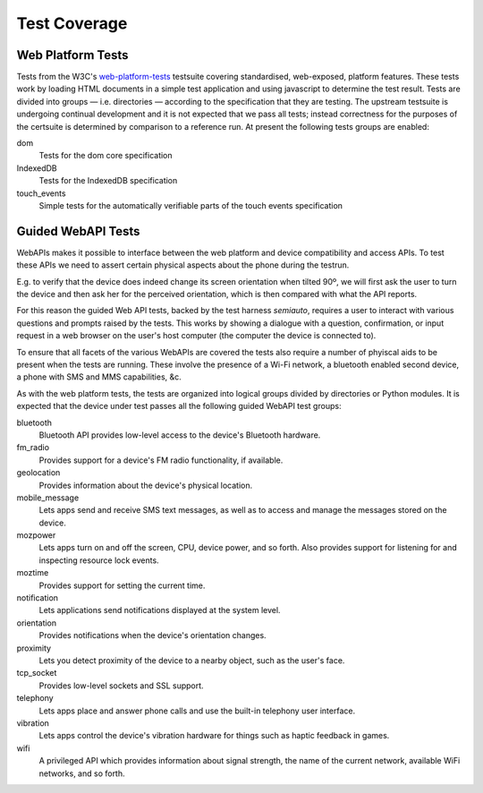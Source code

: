 Test Coverage
=============

Web Platform Tests
------------------

Tests from the W3C's web-platform-tests_ testsuite covering
standardised, web-exposed, platform features. These tests work by
loading HTML documents in a simple test application and using
javascript to determine the test result. Tests are divided
into groups — i.e. directories — according to the specification that
they are testing. The upstream testsuite is undergoing continual
development and it is not expected that we pass all tests; instead
correctness for the purposes of the certsuite is determined by
comparison to a reference run. At present the following tests groups
are enabled:

dom
  Tests for the dom core specification

IndexedDB
  Tests for the IndexedDB specification

touch_events
  Simple tests for the automatically verifiable parts of the touch
  events specification
  
.. _web-platform-tests: https://github.com/w3c/web-platform-tests/

Guided WebAPI Tests
-------------------

WebAPIs makes it possible to interface between the web platform and
device compatibility and access APIs.  To test these APIs we need
to assert certain physical aspects about the phone during the
testrun.

E.g. to verify that the device does indeed change its screen
orientation when tilted 90º, we will first ask the user to turn the
device and then ask her for the perceived orientation, which is
then compared with what the API reports.

For this reason the guided Web API tests, backed by the test harness
*semiauto*, requires a user to interact with various questions and
prompts raised by the tests.  This works by showing a dialogue with
a question, confirmation, or input request in a web browser on the
user's host computer (the computer the device is connected to).

To ensure that all facets of the various WebAPIs are covered the
tests also require a number of phyiscal aids to be present when the
tests are running.  These involve the presence of a Wi-Fi network,
a bluetooth enabled second device, a phone with SMS and MMS
capabilities, &c.

As with the web platform tests, the tests are organized into logical
groups divided by directories or Python modules.  It is expected
that the device under test passes all the following guided WebAPI
test groups:

bluetooth
  Bluetooth API provides low-level access to the device's Bluetooth
  hardware.

fm_radio
  Provides support for a device's FM radio functionality, if
  available.

geolocation
  Provides information about the device's physical location.

mobile_message
  Lets apps send and receive SMS text messages, as well as to access
  and manage the messages stored on the device.

mozpower
  Lets apps turn on and off the screen, CPU, device power, and so
  forth.  Also provides support for listening for and inspecting
  resource lock events.

moztime
  Provides support for setting the current time.

notification
  Lets applications send notifications displayed at the system level.

orientation
  Provides notifications when the device's orientation changes.

proximity
  Lets you detect proximity of the device to a nearby object, such
  as the user's face.

tcp_socket
  Provides low-level sockets and SSL support.

telephony
  Lets apps place and answer phone calls and use the built-in
  telephony user interface.

vibration
  Lets apps control the device's vibration hardware for things such
  as haptic feedback in games.

wifi
  A privileged API which provides information about signal strength,
  the name of the current network, available WiFi networks, and so
  forth.
